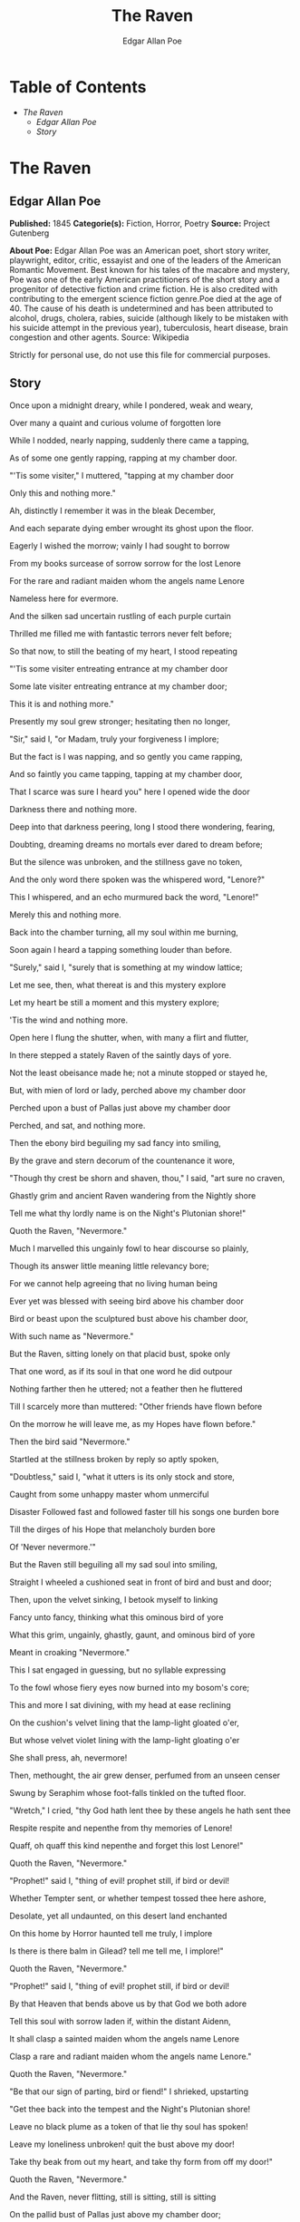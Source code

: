 #+TITLE: The Raven
#+AUTHOR: Edgar Allan Poe

* Table of Contents
  -  [[The Raven][The Raven]]
    -  [[Edgar Allan Poe][Edgar Allan Poe]]
    -  [[Story][Story]]

* The Raven
** Edgar Allan Poe
   *Published:* 1845
   *Categorie(s):* Fiction, Horror, Poetry
   *Source:* Project Gutenberg

   *About Poe:*
   Edgar Allan Poe was an American poet, short story writer, playwright, editor, critic, essayist and one of the leaders of
   the American Romantic Movement. Best known for his tales of the macabre and mystery, Poe was one of the early American
   practitioners of the short story and a progenitor of detective fiction and crime fiction. He is also credited with
   contributing to the emergent science fiction genre.Poe died at the age of 40. The cause of his death is undetermined and
   has been attributed to alcohol, drugs, cholera, rabies, suicide (although likely to be mistaken with his suicide attempt
   in the previous year), tuberculosis, heart disease, brain congestion and other agents. Source: Wikipedia

   Strictly for personal use, do not use this file for commercial purposes.

** Story

   Once upon a midnight dreary, while I pondered, weak and weary, 

   Over many a quaint and curious volume of forgotten lore  

   While I nodded, nearly napping, suddenly there came a tapping, 

   As of some one gently rapping, rapping at my chamber door.

   "'Tis some visiter," I muttered, "tapping at my chamber door 

        Only this and nothing more."

   

   Ah, distinctly I remember it was in the bleak December,

   And each separate dying ember wrought its ghost upon the floor.

   Eagerly I wished the morrow; vainly I had sought to borrow

   From my books surcease of sorrow sorrow for the lost Lenore 

   For the rare and radiant maiden whom the angels name Lenore 

   Nameless here for evermore.

   

   And the silken sad uncertain rustling of each purple curtain

   Thrilled me filled me with fantastic terrors never felt before;

   So that now, to still the beating of my heart, I stood repeating

   "'Tis some visiter entreating entrance at my chamber door 

   Some late visiter entreating entrance at my chamber door;

   This it is and nothing more."

   

   Presently my soul grew stronger; hesitating then no longer,

   "Sir," said I, "or Madam, truly your forgiveness I implore;

   But the fact is I was napping, and so gently you came rapping,

   And so faintly you came tapping, tapping at my chamber door,

   That I scarce was sure I heard you" here I opened wide the door 

          Darkness there and nothing more.

   

   Deep into that darkness peering, long I stood there wondering, fearing,

   Doubting, dreaming dreams no mortals ever dared to dream before;

   But the silence was unbroken, and the stillness gave no token,

   And the only word there spoken was the whispered word, "Lenore?"

   This I whispered, and an echo murmured back the word, "Lenore!" 

          Merely this and nothing more.

   

   Back into the chamber turning, all my soul within me burning,

   Soon again I heard a tapping something louder than before.

   "Surely," said I, "surely that is something at my window lattice;

   Let me see, then, what thereat is and this mystery explore 

   Let my heart be still a moment and this mystery explore; 

          'Tis the wind and nothing more.

   

   Open here I flung the shutter, when, with many a flirt and flutter,

   In there stepped a stately Raven of the saintly days of yore.

   Not the least obeisance made he; not a minute stopped or stayed he,

   But, with mien of lord or lady, perched above my chamber door 

   Perched upon a bust of Pallas just above my chamber door 

          Perched, and sat, and nothing more.

   

   Then the ebony bird beguiling my sad fancy into smiling,

   By the grave and stern decorum of the countenance it wore,

   "Though thy crest be shorn and shaven, thou," I said, "art sure no craven,

   Ghastly grim and ancient Raven wandering from the Nightly shore 

   Tell me what thy lordly name is on the Night's Plutonian shore!"

          Quoth the Raven, "Nevermore."

   

   Much I marvelled this ungainly fowl to hear discourse so plainly,

   Though its answer little meaning little relevancy bore;

   For we cannot help agreeing that no living human being

   Ever yet was blessed with seeing bird above his chamber door 

   Bird or beast upon the sculptured bust above his chamber door,

          With such name as "Nevermore."

   

   But the Raven, sitting lonely on that placid bust, spoke only

   That one word, as if its soul in that one word he did outpour

   Nothing farther then he uttered; not a feather then he fluttered 

   Till I scarcely more than muttered: "Other friends have flown before 

   On the morrow he will leave me, as my Hopes have flown before."

          Then the bird said "Nevermore."

   

   Startled at the stillness broken by reply so aptly spoken,

   "Doubtless," said I, "what it utters is its only stock and store,

   Caught from some unhappy master whom unmerciful

   Disaster Followed fast and followed faster till his songs one burden bore 

   Till the dirges of his Hope that melancholy burden bore

   Of 'Never nevermore.'"

   

   But the Raven still beguiling all my sad soul into smiling,

   Straight I wheeled a cushioned seat in front of bird and bust and door;

   Then, upon the velvet sinking, I betook myself to linking

   Fancy unto fancy, thinking what this ominous bird of yore 

   What this grim, ungainly, ghastly, gaunt, and ominous bird of yore

   Meant in croaking "Nevermore."

   

   This I sat engaged in guessing, but no syllable expressing

   To the fowl whose fiery eyes now burned into my bosom's core;

   This and more I sat divining, with my head at ease reclining

   On the cushion's velvet lining that the lamp-light gloated o'er,

   But whose velvet violet lining with the lamp-light gloating o'er

   She shall press, ah, nevermore!

   

   Then, methought, the air grew denser, perfumed from an unseen censer

   Swung by Seraphim whose foot-falls tinkled on the tufted floor.

   "Wretch," I cried, "thy God hath lent thee by these angels he hath sent thee

   Respite respite and nepenthe from thy memories of Lenore!

   Quaff, oh quaff this kind nepenthe and forget this lost Lenore!"

   Quoth the Raven, "Nevermore."

   

   "Prophet!" said I, "thing of evil! prophet still, if bird or devil! 

   Whether Tempter sent, or whether tempest tossed thee here ashore,

   Desolate, yet all undaunted, on this desert land enchanted 

   On this home by Horror haunted tell me truly, I implore 

   Is there is there balm in Gilead? tell me tell me, I implore!"

   Quoth the Raven, "Nevermore."

   

   "Prophet!" said I, "thing of evil! prophet still, if bird or devil!

   By that Heaven that bends above us by that God we both adore 

   Tell this soul with sorrow laden if, within the distant Aidenn,

   It shall clasp a sainted maiden whom the angels name Lenore 

   Clasp a rare and radiant maiden whom the angels name Lenore."

   Quoth the Raven, "Nevermore."

   

   "Be that our sign of parting, bird or fiend!" I shrieked, upstarting 

   "Get thee back into the tempest and the Night's Plutonian shore!

   Leave no black plume as a token of that lie thy soul has spoken!

   Leave my loneliness unbroken! quit the bust above my door!

   Take thy beak from out my heart, and take thy form from off my door!"

   Quoth the Raven, "Nevermore."

   

   And the Raven, never flitting, still is sitting, still is sitting

   On the pallid bust of Pallas just above my chamber door;

   And his eyes have all the seeming of a demon's that is dreaming

   And the lamp-light o'er him streaming throws his shadows on the floor;

   And my soul from out that shadow that lies floating on the floor

   Shall be lifted nevermore!
